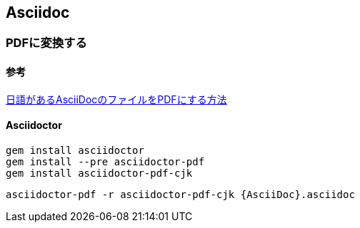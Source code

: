 == Asciidoc

=== PDFに変換する
==== 参考
https://qiita.com/ponsuke0531/items/302638ad6fbed05d97fc[日語があるAsciiDocのファイルをPDFにする方法]

==== Asciidoctor
----
gem install asciidoctor
gem install --pre asciidoctor-pdf
gem install asciidoctor-pdf-cjk
----

----
asciidoctor-pdf -r asciidoctor-pdf-cjk {AsciiDoc}.asciidoc
----
